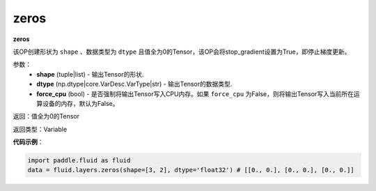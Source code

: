.. _cn_api_fluid_layers_zeros:

zeros
-------------------------------

.. py:function:: paddle.fluid.layers.zeros(shape,dtype,force_cpu=False)

**zeros**

该OP创建形状为 ``shape`` 、数据类型为 ``dtype`` 且值全为0的Tensor，该OP会将stop_gradient设置为True，即停止梯度更新。

参数：
    - **shape** (tuple|list) - 输出Tensor的形状.
    - **dtype** (np.dtype|core.VarDesc.VarType|str) - 输出Tensor的数据类型.
    - **force_cpu** (bool) - 是否强制将输出Tensor写入CPU内存。如果 ``force_cpu`` 为False，则将输出Tensor写入当前所在运算设备的内存，默认为False。

返回：值全为0的Tensor

返回类型：Variable

**代码示例**：

.. code-block:: python

    import paddle.fluid as fluid
    data = fluid.layers.zeros(shape=[3, 2], dtype='float32') # [[0., 0.], [0., 0.], [0., 0.]]
